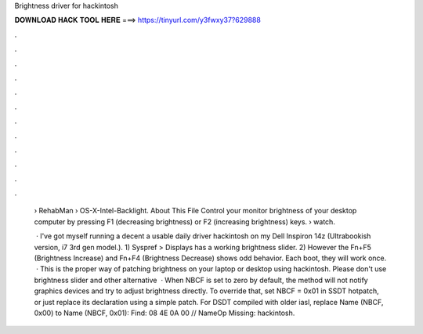 Brightness driver for hackintosh



𝐃𝐎𝐖𝐍𝐋𝐎𝐀𝐃 𝐇𝐀𝐂𝐊 𝐓𝐎𝐎𝐋 𝐇𝐄𝐑𝐄 ===> https://tinyurl.com/y3fwxy37?629888



.



.



.



.



.



.



.



.



.



.



.



.

 › RehabMan › OS-X-Intel-Backlight. About This File Control your monitor brightness of your desktop computer by pressing F1 (decreasing brightness) or F2 (increasing brightness) keys.  › watch.
 
  · I've got myself running a decent a usable daily driver hackintosh on my Dell Inspiron 14z (Ultrabookish version, i7 3rd gen model.). 1) Syspref > Displays has a working brightness slider. 2) However the Fn+F5 (Brightness Increase) and Fn+F4 (Brightness Decrease) shows odd behavior. Each boot, they will work once.  · This is the proper way of patching brightness on your laptop or desktop using hackintosh. Please don't use brightness slider and other alternative   · When NBCF is set to zero by default, the method will not notify graphics devices and try to adjust brightness directly. To override that, set NBCF = 0x01 in SSDT hotpatch, or just replace its declaration using a simple patch. For DSDT compiled with older iasl, replace Name (NBCF, 0x00) to Name (NBCF, 0x01): Find: 08 4E 0A 00 // NameOp Missing: hackintosh.
